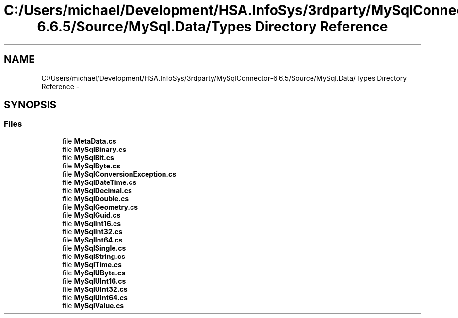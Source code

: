 .TH "C:/Users/michael/Development/HSA.InfoSys/3rdparty/MySqlConnector-6.6.5/Source/MySql.Data/Types Directory Reference" 3 "Fri Jul 5 2013" "Version 1.0" "HSA.InfoSys" \" -*- nroff -*-
.ad l
.nh
.SH NAME
C:/Users/michael/Development/HSA.InfoSys/3rdparty/MySqlConnector-6.6.5/Source/MySql.Data/Types Directory Reference \- 
.SH SYNOPSIS
.br
.PP
.SS "Files"

.in +1c
.ti -1c
.RI "file \fBMetaData\&.cs\fP"
.br
.ti -1c
.RI "file \fBMySqlBinary\&.cs\fP"
.br
.ti -1c
.RI "file \fBMySqlBit\&.cs\fP"
.br
.ti -1c
.RI "file \fBMySqlByte\&.cs\fP"
.br
.ti -1c
.RI "file \fBMySqlConversionException\&.cs\fP"
.br
.ti -1c
.RI "file \fBMySqlDateTime\&.cs\fP"
.br
.ti -1c
.RI "file \fBMySqlDecimal\&.cs\fP"
.br
.ti -1c
.RI "file \fBMySqlDouble\&.cs\fP"
.br
.ti -1c
.RI "file \fBMySqlGeometry\&.cs\fP"
.br
.ti -1c
.RI "file \fBMySqlGuid\&.cs\fP"
.br
.ti -1c
.RI "file \fBMySqlInt16\&.cs\fP"
.br
.ti -1c
.RI "file \fBMySqlInt32\&.cs\fP"
.br
.ti -1c
.RI "file \fBMySqlInt64\&.cs\fP"
.br
.ti -1c
.RI "file \fBMySqlSingle\&.cs\fP"
.br
.ti -1c
.RI "file \fBMySqlString\&.cs\fP"
.br
.ti -1c
.RI "file \fBMySqlTime\&.cs\fP"
.br
.ti -1c
.RI "file \fBMySqlUByte\&.cs\fP"
.br
.ti -1c
.RI "file \fBMySqlUInt16\&.cs\fP"
.br
.ti -1c
.RI "file \fBMySqlUInt32\&.cs\fP"
.br
.ti -1c
.RI "file \fBMySqlUInt64\&.cs\fP"
.br
.ti -1c
.RI "file \fBMySqlValue\&.cs\fP"
.br
.in -1c
